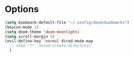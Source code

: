 #+STARTUP: showeverything

# Make autocomplete like neovim's constant autocomplete (with rg and lsp and ai-powerd-autocomplete)
# Do opposite: (add-hook 'org-mode-hook 'org-indent-mode)
* Options
#+begin_src emacs-lisp
(setq bookmark-default-file "~/.config/doom/bookmarks")
(beacon-mode 1)
(setq doom-theme 'doom-moonlight)
(setq scroll-margin 5)
(evil-define-key 'normal dired-mode-map
  ;; (kbd "?" 'dired-create-directory)
  )
#+end_src
